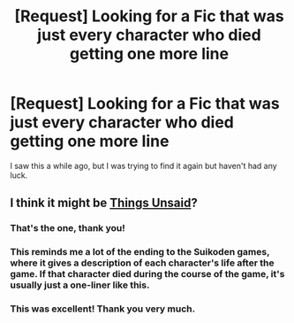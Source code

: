 #+TITLE: [Request] Looking for a Fic that was just every character who died getting one more line

* [Request] Looking for a Fic that was just every character who died getting one more line
:PROPERTIES:
:Author: 12reader
:Score: 8
:DateUnix: 1513389229.0
:DateShort: 2017-Dec-16
:FlairText: Request
:END:
I saw this a while ago, but I was trying to find it again but haven't had any luck.


** I think it might be [[https://www.fanfiction.net/s/6167455/1/Things-Unsaid][Things Unsaid]]?
:PROPERTIES:
:Score: 11
:DateUnix: 1513390119.0
:DateShort: 2017-Dec-16
:END:

*** That's the one, thank you!
:PROPERTIES:
:Author: 12reader
:Score: 2
:DateUnix: 1513391766.0
:DateShort: 2017-Dec-16
:END:


*** This reminds me a lot of the ending to the Suikoden games, where it gives a description of each character's life after the game. If that character died during the course of the game, it's usually just a one-liner like this.
:PROPERTIES:
:Author: FerusGrim
:Score: 1
:DateUnix: 1513404901.0
:DateShort: 2017-Dec-16
:END:


*** This was excellent! Thank you very much.
:PROPERTIES:
:Author: CryptidGrimnoir
:Score: 1
:DateUnix: 1513440211.0
:DateShort: 2017-Dec-16
:END:
